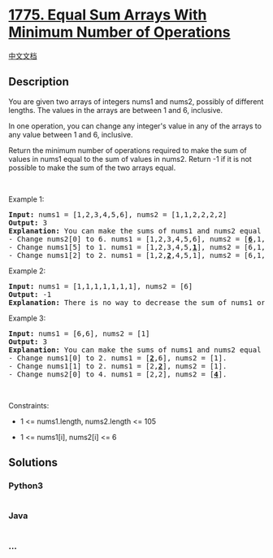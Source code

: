 * [[https://leetcode.com/problems/equal-sum-arrays-with-minimum-number-of-operations][1775.
Equal Sum Arrays With Minimum Number of Operations]]
  :PROPERTIES:
  :CUSTOM_ID: equal-sum-arrays-with-minimum-number-of-operations
  :END:
[[./solution/1700-1799/1775.Equal Sum Arrays With Minimum Number of Operations/README.org][中文文档]]

** Description
   :PROPERTIES:
   :CUSTOM_ID: description
   :END:

#+begin_html
  <p>
#+end_html

You are given two arrays of integers nums1 and nums2, possibly of
different lengths. The values in the arrays are between 1 and 6,
inclusive.

#+begin_html
  </p>
#+end_html

#+begin_html
  <p>
#+end_html

In one operation, you can change any integer's value in any of the
arrays to any value between 1 and 6, inclusive.

#+begin_html
  </p>
#+end_html

#+begin_html
  <p>
#+end_html

Return the minimum number of operations required to make the sum of
values in nums1 equal to the sum of values in nums2. Return -1​​​​​ if
it is not possible to make the sum of the two arrays equal.

#+begin_html
  </p>
#+end_html

#+begin_html
  <p>
#+end_html

 

#+begin_html
  </p>
#+end_html

#+begin_html
  <p>
#+end_html

Example 1:

#+begin_html
  </p>
#+end_html

#+begin_html
  <pre>
  <strong>Input:</strong> nums1 = [1,2,3,4,5,6], nums2 = [1,1,2,2,2,2]
  <strong>Output:</strong> 3
  <strong>Explanation:</strong> You can make the sums of nums1 and nums2 equal with 3 operations. All indices are 0-indexed.
  - Change nums2[0] to 6. nums1 = [1,2,3,4,5,6], nums2 = [<u><strong>6</strong></u>,1,2,2,2,2].
  - Change nums1[5] to 1. nums1 = [1,2,3,4,5,<strong><u>1</u></strong>], nums2 = [6,1,2,2,2,2].
  - Change nums1[2] to 2. nums1 = [1,2,<strong><u>2</u></strong>,4,5,1], nums2 = [6,1,2,2,2,2].
  </pre>
#+end_html

#+begin_html
  <p>
#+end_html

Example 2:

#+begin_html
  </p>
#+end_html

#+begin_html
  <pre>
  <strong>Input:</strong> nums1 = [1,1,1,1,1,1,1], nums2 = [6]
  <strong>Output:</strong> -1
  <strong>Explanation:</strong> There is no way to decrease the sum of nums1 or to increase the sum of nums2 to make them equal.
  </pre>
#+end_html

#+begin_html
  <p>
#+end_html

Example 3:

#+begin_html
  </p>
#+end_html

#+begin_html
  <pre>
  <strong>Input:</strong> nums1 = [6,6], nums2 = [1]
  <strong>Output:</strong> 3
  <strong>Explanation:</strong> You can make the sums of nums1 and nums2 equal with 3 operations. All indices are 0-indexed. 
  - Change nums1[0] to 2. nums1 = [<strong><u>2</u></strong>,6], nums2 = [1].
  - Change nums1[1] to 2. nums1 = [2,<strong><u>2</u></strong>], nums2 = [1].
  - Change nums2[0] to 4. nums1 = [2,2], nums2 = [<strong><u>4</u></strong>].
  </pre>
#+end_html

#+begin_html
  <p>
#+end_html

 

#+begin_html
  </p>
#+end_html

#+begin_html
  <p>
#+end_html

Constraints:

#+begin_html
  </p>
#+end_html

#+begin_html
  <ul>
#+end_html

#+begin_html
  <li>
#+end_html

1 <= nums1.length, nums2.length <= 105

#+begin_html
  </li>
#+end_html

#+begin_html
  <li>
#+end_html

1 <= nums1[i], nums2[i] <= 6

#+begin_html
  </li>
#+end_html

#+begin_html
  </ul>
#+end_html

** Solutions
   :PROPERTIES:
   :CUSTOM_ID: solutions
   :END:

#+begin_html
  <!-- tabs:start -->
#+end_html

*** *Python3*
    :PROPERTIES:
    :CUSTOM_ID: python3
    :END:
#+begin_src python
#+end_src

*** *Java*
    :PROPERTIES:
    :CUSTOM_ID: java
    :END:
#+begin_src java
#+end_src

*** *...*
    :PROPERTIES:
    :CUSTOM_ID: section
    :END:
#+begin_example
#+end_example

#+begin_html
  <!-- tabs:end -->
#+end_html

